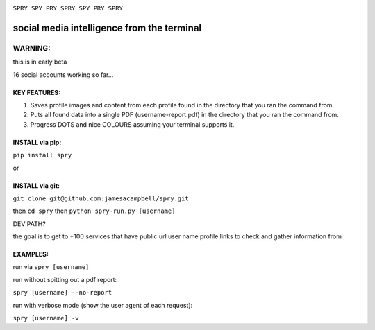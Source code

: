 .. raw:: html

    <style> .red {color:red} </style>
.. role:: red

.. image:: https://c2.staticflickr.com/4/3007/2292671780_22bbe6d994_z.jpg

``SPRY SPY PRY SPRY SPY PRY SPRY``

.. image:: https://img.shields.io/pypi/v/spry.svg
    :target: https://pypi.python.org/pypi/spry
.. image:: https://badges.gitter.im/Join%20Chat.svg
   :target:  https://gitter.im/sprypy/Lobby?utm_source=badge&utm_medium=badge&utm_campaign=pr-badge&utm_content=badge
   
:red:`social media intelligence from the terminal`
-----------------------------------------------

WARNING:
********
this is in early beta

16 social accounts working so far...

KEY FEATURES:
=============

1. Saves profile images and content from each profile found in the directory that you ran the command from.
2. Puts all found data into a single PDF (username-report.pdf) in the directory that you ran the command from.
3. Progress DOTS and nice COLOURS assuming your terminal supports it.

INSTALL via pip:
================

``pip install spry``

or

INSTALL via git:
================

``git clone git@github.com:jamesacampbell/spry.git``

then ``cd spry`` then ``python spry-run.py [username]``

DEV PATH?

the goal is to get to +100 services that have public url user name profile links to check and gather information from

EXAMPLES:
=========

run via ``spry [username]``

run without spitting out a pdf report:

``spry [username] --no-report``

run with verbose mode (show the user agent of each request):

``spry [username] -v``


